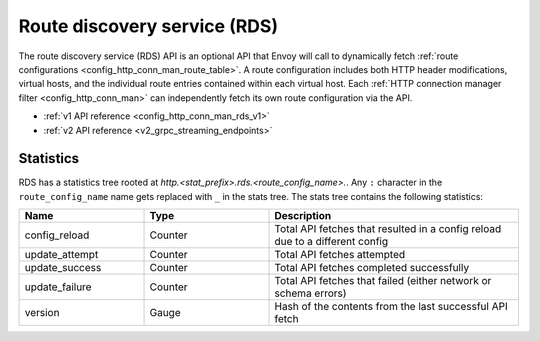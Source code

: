 .. _config_http_conn_man_rds:

Route discovery service (RDS)
=============================

The route discovery service (RDS) API is an optional API that Envoy will call to dynamically fetch
:ref:`route configurations <config_http_conn_man_route_table>`. A route configuration includes both
HTTP header modifications, virtual hosts, and the individual route entries contained within each
virtual host. Each :ref:`HTTP connection manager filter <config_http_conn_man>` can independently
fetch its own route configuration via the API.

* :ref:`v1 API reference <config_http_conn_man_rds_v1>`
* :ref:`v2 API reference <v2_grpc_streaming_endpoints>`

Statistics
----------

RDS has a statistics tree rooted at *http.<stat_prefix>.rds.<route_config_name>.*.
Any ``:`` character in the ``route_config_name`` name gets replaced with ``_`` in the
stats tree. The stats tree contains the following statistics:

.. csv-table::
  :header: Name, Type, Description
  :widths: 1, 1, 2

  config_reload, Counter, Total API fetches that resulted in a config reload due to a different config
  update_attempt, Counter, Total API fetches attempted
  update_success, Counter, Total API fetches completed successfully
  update_failure, Counter, Total API fetches that failed (either network or schema errors)
  version, Gauge, Hash of the contents from the last successful API fetch
